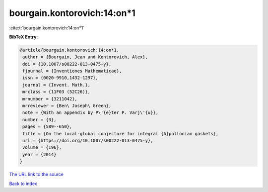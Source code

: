 bourgain.kontorovich:14:on*1
============================

:cite:t:`bourgain.kontorovich:14:on*1`

**BibTeX Entry:**

.. code-block:: bibtex

   @article{bourgain.kontorovich:14:on*1,
    author = {Bourgain, Jean and Kontorovich, Alex},
    doi = {10.1007/s00222-013-0475-y},
    fjournal = {Inventiones Mathematicae},
    issn = {0020-9910,1432-1297},
    journal = {Invent. Math.},
    mrclass = {11F03 (52C26)},
    mrnumber = {3211042},
    mrreviewer = {Ben\ Joseph\ Green},
    note = {With an appendix by P\'{e}ter P. Varj\'{u}},
    number = {3},
    pages = {589--650},
    title = {On the local-global conjecture for integral {A}pollonian gaskets},
    url = {https://doi.org/10.1007/s00222-013-0475-y},
    volume = {196},
    year = {2014}
   }
`The URL link to the source <ttps://doi.org/10.1007/s00222-013-0475-y}>`_


`Back to index <../By-Cite-Keys.html>`_
